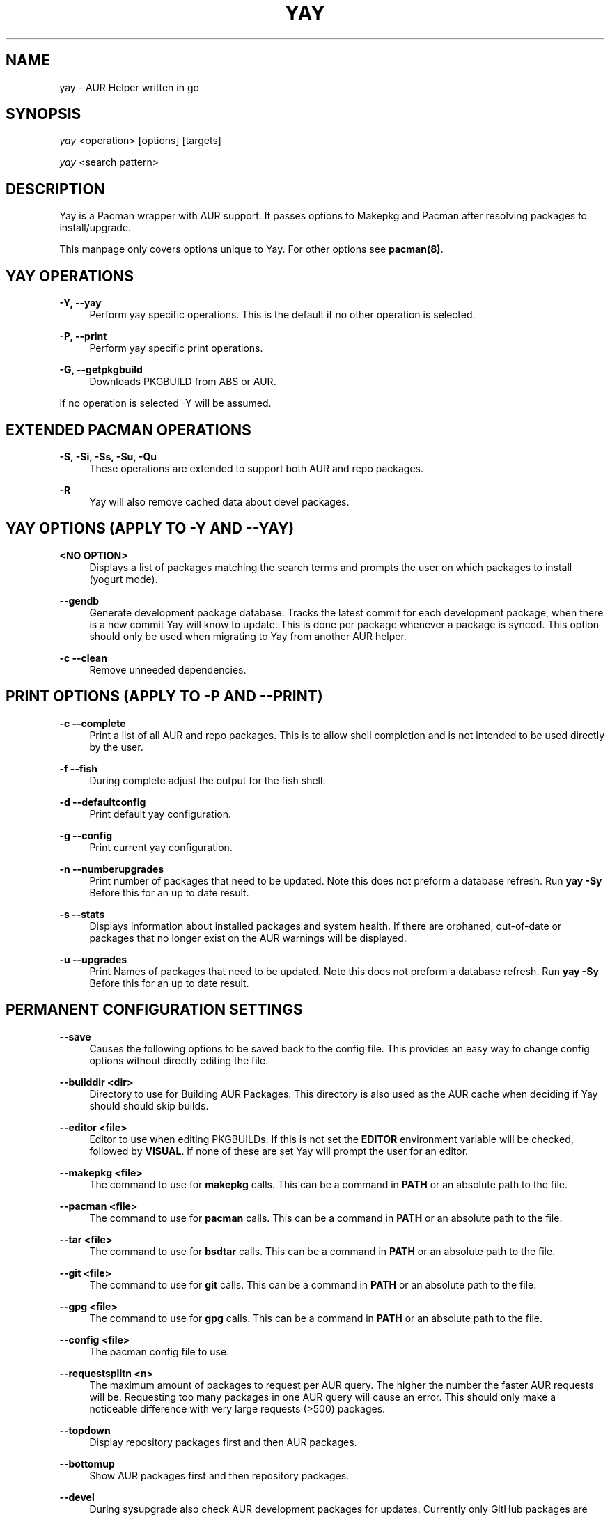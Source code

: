 '\" t
.TH "YAY" "8" "2018-02-29" "Yay v3\&.460+" "Yay Manual"
.nh
.ad l
.SH "NAME"
yay \- AUR Helper written in go
.SH "SYNOPSIS"
.sp
\fIyay\fR <operation> [options] [targets]
.sp
\fIyay\fR <search pattern>
.SH "DESCRIPTION"
.sp
Yay is a Pacman wrapper with AUR support\&. It passes options to Makepkg and
Pacman after resolving packages to install/upgrade\&.
.sp
This manpage only covers options unique to Yay\&. For other options see
\fBpacman(8)\fR\&.
.SH "YAY OPERATIONS"
.PP
\fB\-Y, --yay\fR
.RS 4
Perform yay specific operations\&. This is the default if no other operation is
selected\&.
.RE
.PP
\fB\-P, --print\fR
.RS 4
Perform yay specific print operations\&.
.RE
.PP
\fB\-G, --getpkgbuild\fR
.RS 4
Downloads PKGBUILD from ABS or AUR\&.
.RE
.PP
If no operation is selected -Y will be assumed\&.
.SH "EXTENDED PACMAN OPERATIONS"
.PP
\fB\-S, -Si, -Ss, -Su, -Qu\fR
.RS 4
These operations are extended to support both AUR and repo packages\&.
.RE
.PP
\fB\-R\fR
.RS 4
Yay will also remove cached data about devel packages\&.
.RE
.SH "YAY OPTIONS (APPLY TO -Y AND --YAY)"
.PP
\fB<NO OPTION>\fR
.RS 4
Displays a list of packages matching the search terms and prompts the user on
which packages to install (yogurt mode)\&.
.RE
.PP
\fB   \-\-gendb\fR
.RS 4
Generate development package database\&. Tracks the latest commit for each
development package, when there is a new commit Yay will know to update\&. This
is done per package whenever a package is synced. This option should only be
used when migrating to Yay from another AUR helper.
.RE
.PP
\fB\-c \-\-clean\fR
.RS 4
Remove unneeded dependencies\&.
.RE
.SH "PRINT OPTIONS (APPLY TO -P AND --PRINT)"
\fB\-c \-\-complete\fR
.RS 4
Print a list of all AUR and repo packages\&. This is to allow shell completion
and is not intended to be used directly by the user\&.
.RE
.PP
\fB\-f \-\-fish\fR
.RS 4
During complete adjust the output for the fish shell\&.
.RE
.PP
\fB\-d \-\-defaultconfig\fR
.RS 4
Print default yay configuration\&.
.RE
.PP
\fB\-g \-\-config\fR
.RS 4
Print current yay configuration\&.
.RE
.PP
\fB\-n \-\-numberupgrades\fR
.RS 4
Print number of packages that need to be updated\&. Note this does not preform
a database refresh\&. Run \fByay -Sy\fR Before this for an up to date result\&.
.RE
.PP
\fB\-s \-\-stats\fR
.RS 4
Displays information about installed packages and system health\&. If there are
orphaned, out-of-date or packages that no longer exist on the AUR warnings will
be displayed\&.
.RE
.PP
\fB\-u \-\-upgrades\fR
.RS 4
Print Names of packages that need to be updated\&. Note this does not preform
a database refresh\&. Run \fByay -Sy\fR Before this for an up to date result\&.
.PP
.SH "PERMANENT CONFIGURATION SETTINGS"
.PP
\fB\-\-save\fR
.RS 4
Causes the following options to be saved back to the config file\&. This
provides an easy way to change config options without directly editing the
file\&.
.RE
.PP
\fB\-\-builddir <dir>\fR
.RS 4
Directory to use for Building AUR Packages\&. This directory is also used as
the AUR cache when deciding if Yay should should skip builds\&.
.RE
.PP
\fB\-\-editor <file>\fR
.RS 4
Editor to use when editing PKGBUILDs\&. If this is not set the \fBEDITOR\fR
environment variable will be checked, followed by \fBVISUAL\fR\&. If none of
these are set Yay will prompt the user for an editor\&.
.RE
.PP
\fB\-\-makepkg <file>\fR
.RS 4
The command to use for \fBmakepkg\fR calls. This can be a command in
\fBPATH\fR or an absolute path to the file\&.
.RE
.PP
\fB\-\-pacman <file>\fR
.RS 4
The command to use for \fBpacman\fR calls. This can be a command in
\fBPATH\fR or an absolute path to the file\&.
.RE
.PP
\fB\-\-tar <file>\fR
.RS 4
The command to use for \fBbsdtar\fR calls. This can be a command in
\fBPATH\fR or an absolute path to the file\&.
.RE
.PP
\fB\-\-git <file>\fR
.RS 4
The command to use for \fBgit\fR calls. This can be a command in
\fBPATH\fR or an absolute path to the file\&.
.RE
.PP
\fB\-\-gpg <file>\fR
.RS 4
The command to use for \fBgpg\fR calls. This can be a command in
\fBPATH\fR or an absolute path to the file\&.
.RE
.PP
\fB\-\-config <file>\fR
.RS 4
The pacman config file to use\&.
.RE
.PP
\fB\-\-requestsplitn <n>\fR
.RS 4
The maximum amount of packages to request per AUR query\&. The higher the
number the faster AUR requests will be\&. Requesting too many packages in one
AUR query will cause an error\%. This should only make a noticeable difference
with very large requests (>500) packages\&.
.RE
.PP
\fB\-\-topdown\fR
.RS 4
Display repository packages first and then AUR packages\&.
.RE
.PP
\fB\-\-bottomup\fR
.RS 4
Show AUR packages first and then repository packages\&.
.RE
.PP
\fB\-\-devel\fR
.RS 4
During sysupgrade also check AUR development packages for updates\&. Currently
only GitHub packages are supported\&.
.RE
.PP
\fB\-\-nodevel\fR
.RS 4
Do not check for development packages updates during sysupgrade\&.
.RE
.PP
\fB\-\-afterclean\fR
.RS 4
Remove package sources after successful Install\&.
.RE
.PP
\fB\-\-noafterclean\fR
.RS 4
Do not remove package sources after successful Install\&.
.RE
.PP
\fB\-\-timeupdate\fR
.RS 4
During sysupgrade also compare the build time of installed packages against
the last modification time of each package's AUR page\&.
.RE
.PP
\fB\-\-notimeupdate\fR
.RS 4
Do not consider build times during sysupgrade\&.
.RE
.PP
\fB\-\-redownload\fR
.RS 4
Always download pkgbuilds of targets even when a copy is available in cache\&.
.RE
.PP
\fB\-\-redownloadall\fR
.RS 4
Always download pkgbuilds of all AUR packages even when a copy is available
in cache\&.
.RE
.PP
\fB\-\-noredownload\fR
.RS 4
When downloading pkgbuilds if the pkgbuild is found in cache and is equal or
newer than the AUR's version use that instead of downloading a new one\&.
.RE
.PP
\fB\-\-rebuild\fR
.RS 4
Always build target packages even when a copy is available in cache\&.
.RE
.PP
\fB\-\-rebuildall\fR
.RS 4
Always build all AUR packages even when a copy is available
in cache\&.
.RE
.PP
\fB\-\-rebuildtree\fR
.RS 4
When installing an AUR package rebuild and reinstall all of its AUR
dependencies recursivley, even the ones already installed. This flag allows
you to easily rebuild packages against your current system's libraries if they
have become incompatible.
.RE
.PP
\fB\-\-norebuild\fR
.RS 4
When building packages if the package is found in cache and is an equal version
to the one wanted skip the package build and use the existing package\&.
.RE
.PP
\fB\-\-mflags <flags>\fR
.RS 4
Passes arguments to makepkg\&. These flags get passed to every instance where
makepkg is called by Yay. Arguments are split on whitespace before being
passed to makepkg. Multiple arguments may be passed by supplying a space
separated list that is quoted by the shell.
.RE
.PP
\fB\-\-gpgflags <flags>\fR
.RS 4
Passes arguments to gpg\&. These flags get passed to every instance where
gpg is called by Yay. Arguments are split on whitespace before being
passed to gpg. Multiple arguments may be passed by supplying a space
separated list that is quoted by the shell.
.RE
.PP
\fB\-\-sudoloop\fR
.RS 4
Loop sudo calls in the background to prevent sudo from timing out during long
builds\&.
.RE
.PP
\fB\-\-nosudoloop\fR
.RS 4
Do not loop sudo calls in the background\&.
.RE
.SH "EXAMPLES"
.PP
yay \fIfoo\fR
.RS 4
Search and install from the repos and the \fBAUR\fR\ using yogurt mode\&.
.RE
.PP
yay -Syu
.RS 4
Update package list and upgrade all currently installed repo and \fBAUR\fR\&.
.RE
.PP
yay -S \fIfoo\fR
.RS 4
Installs package \fIfoo\fR from the repos or the \fBAUR\fR\&.
.RE
.PP
yay -Ss \fIfoo\fR
.RS 4
Searches for package \fIfoo\fR on the repos or the \fBAUR\fR\&.
.RE
.PP
yay -Si \fIfoo\fR
.RS 4
Gets information about package \fIfoo\fR from the repos or the \fBAUR\fR\&.
.RE
.PP
yay -S \fIfoo\fR --mflags "--skipchecksums --skippgpcheck"
.RS 4
Installs \fIfoo\fR while skipping checksums and pgp checks\&.
.RE
.PP
yay --devel --save
.RS 4
Sets devel to true in the config\&.
.RE
.PP
yay --stats
.RS 4
Shows statistics for installed packages and system health\&.
.RE
.SH "FILES"
.sp
\fBCONFIG DIRECTORY\fR
.RS 4
The config directory is \fI$XDG_CONFIG_HOME/yay/\fR\&. if
\fB$XDG_CONFIG_HOME\fR is unset, the config directory will fall back to
\fI$HOME/.config/yay\fR\%.
.PP
\fIconfig.json\fR\& Is used to store all of Yay's config options\&. Editing
this file should be done through Yay, using the options
mentioned in \fBPERMANENT CONFIGURATION SETTINGS\fR\&.
.RE
.PP
\fBCACHE DIRECTORY\fR
.RS 4
The cache directory is \fI$XDG_CACHE_HOME/yay/\fR\&. if
\fB$XDG_CACHE_HOME\fR is unset, the cache directory will fall back to
\fI$HOME/.cache/yay\fR\&.
.PP
\fIaur_<shellname>\fR holds a list of of all packages, including the AUR,
for shell completion\&. The completion files are refreshed every 48 hours\&.
.PP
\fIvcs.json\fR tracks VCS packages and the latest commit of each source. If
any of these commits change the package will be upgraded during a devel update.
.RE
.PP
\fBBUILD DIRECTORY\fR
.RS 4
Unless otherwise set this should be the same as \fBCACHE DIRECTORY\fR. This
directory is used to store downloaded AUR Packages as well as any source files
and built packages from  those packages\&.
.RE
.PP
\fBPACMAN.CONF\fR
.RS 4
Yay uses Pacman's config file to set certain pacman options either through
go-alpm or Yay itself. Options inherited include most libalpm options and
pacman options\&.
.PP
Notably \fBDatabases\fR, \fBColor\fR and \fB*Path/*Dir\fR options are used\&.
.RE
.PP
.SH "SEE ALSO"
.sp
\fBmakepkg\fR(8)
\fBPKGBUILD\fR(5)
\fBpacman\fR(8)
\fBpacman\&.conf\fR(5)
.PP
See the arch wiki at https://wiki\&.archlinux\&.org/index\&.php/Arch_User_Repository for more info on the \fBAUR\fR\&.
.SH "BUGS"
.PP
Please report bugs to our GitHub page https://github\&.com/Jguer/yay
.SH "AUTHORS"
.sp
Jguer <joaogg3@gmail\&.com>
.br
Morgana <morganamilo@gmail\&.com>

